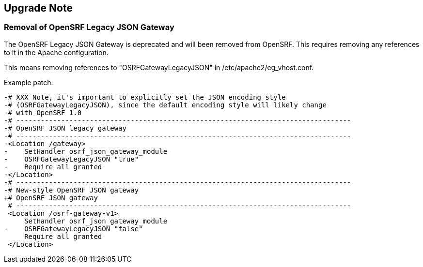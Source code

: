 == Upgrade Note ==

=== Removal of OpenSRF Legacy JSON Gateway ===

The OpenSRF Legacy JSON Gateway is deprecated and will been removed from OpenSRF.  This
requires removing any references to it in the Apache configuration.

This means removing references to "OSRFGatewayLegacyJSON" in 
/etc/apache2/eg_vhost.conf.

Example patch:

[source,diff]
------------------------------------------------------------------------------
-# XXX Note, it's important to explicitly set the JSON encoding style 
-# (OSRFGatewayLegacyJSON), since the default encoding style will likely change 
-# with OpenSRF 1.0
-# ----------------------------------------------------------------------------------
-# OpenSRF JSON legacy gateway
-# ----------------------------------------------------------------------------------
-<Location /gateway>
-    SetHandler osrf_json_gateway_module
-    OSRFGatewayLegacyJSON "true"
-    Require all granted 
-</Location>
-# ----------------------------------------------------------------------------------
-# New-style OpenSRF JSON gateway
+# OpenSRF JSON gateway
 # ----------------------------------------------------------------------------------
 <Location /osrf-gateway-v1>
     SetHandler osrf_json_gateway_module
-    OSRFGatewayLegacyJSON "false"
     Require all granted
 </Location>
------------------------------------------------------------------------------
